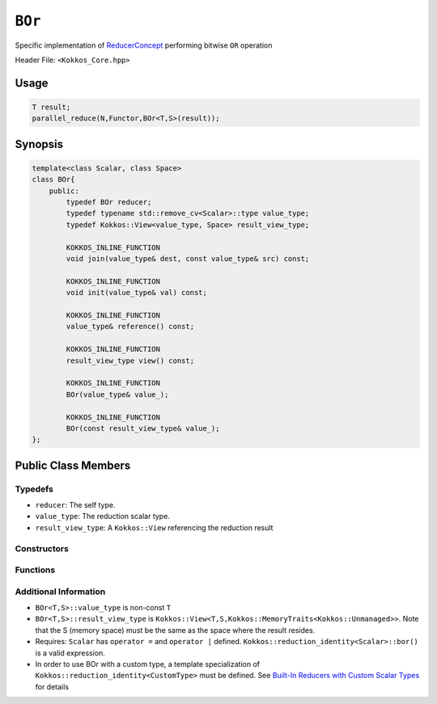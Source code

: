 ``BOr``
=======

.. role::cpp(code)
    :language: cpp

.. role:: cppkokkos(code)
    :language: cppkokkos

Specific implementation of `ReducerConcept <ReducerConcept.html>`_ performing bitwise ``OR`` operation

Header File: ``<Kokkos_Core.hpp>``

Usage
-----

.. code-block:: cpp

    T result;
    parallel_reduce(N,Functor,BOr<T,S>(result));

Synopsis 
--------

.. code-block:: cpp

    template<class Scalar, class Space>
    class BOr{
        public:
            typedef BOr reducer;
            typedef typename std::remove_cv<Scalar>::type value_type;
            typedef Kokkos::View<value_type, Space> result_view_type;
            
            KOKKOS_INLINE_FUNCTION
            void join(value_type& dest, const value_type& src) const;

            KOKKOS_INLINE_FUNCTION
            void init(value_type& val) const;

            KOKKOS_INLINE_FUNCTION
            value_type& reference() const;

            KOKKOS_INLINE_FUNCTION
            result_view_type view() const;

            KOKKOS_INLINE_FUNCTION
            BOr(value_type& value_);

            KOKKOS_INLINE_FUNCTION
            BOr(const result_view_type& value_);
    };

Public Class Members
--------------------

Typedefs
~~~~~~~~

* ``reducer``: The self type.
* ``value_type``: The reduction scalar type.
* ``result_view_type``: A ``Kokkos::View`` referencing the reduction result 

Constructors
~~~~~~~~~~~~

.. cppkokkos:kokkosinlinefunction:: BOr(value_type& value_);

    * Constructs a reducer which references a local variable as its result location.

.. cppkokkos:kokkosinlinefunction:: BOr(const result_view_type& value_);

    * Constructs a reducer which references a specific view as its result location.

Functions
~~~~~~~~~

.. cppkokkos:kokkosinlinefunction:: void join(value_type& dest, const value_type& src) const;

    * Store logical ``or`` of ``src`` and ``dest`` into ``dest``:  ``dest = src | dest;``.

.. cppkokkos:kokkosinlinefunction:: void init(value_type& val) const;

    * Initialize ``val`` using the ``Kokkos::reduction_identity<Scalar>::land()`` method. The default implementation sets ``val=0``.

.. cppkokkos:kokkosinlinefunction:: value_type& reference() const;

    * Returns a reference to the result provided in class constructor.
    
.. cppkokkos:kokkosinlinefunction:: result_view_type view() const;

    * Returns a view of the result place provided in class constructor.
   
Additional Information
~~~~~~~~~~~~~~~~~~~~~~

* ``BOr<T,S>::value_type`` is non-const ``T``
* ``BOr<T,S>::result_view_type`` is ``Kokkos::View<T,S,Kokkos::MemoryTraits<Kokkos::Unmanaged>>``. Note that the S (memory space) must be the same as the space where the result resides.
* Requires: ``Scalar`` has ``operator =`` and ``operator |`` defined. ``Kokkos::reduction_identity<Scalar>::bor()`` is a valid expression. 
* In order to use BOr with a custom type, a template specialization of ``Kokkos::reduction_identity<CustomType>`` must be defined. See `Built-In Reducers with Custom Scalar Types <../../../ProgrammingGuide/Custom-Reductions-Built-In-Reducers-with-Custom-Scalar-Types.html>`_ for details

